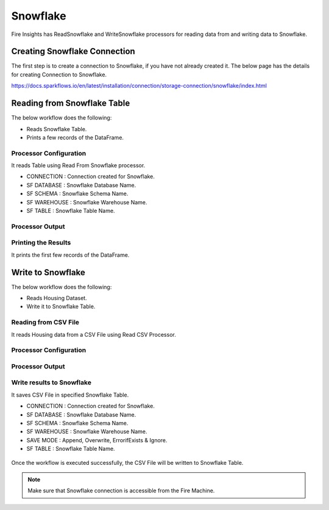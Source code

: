 Snowflake
==========

Fire Insights has ReadSnowflake and WriteSnowflake processors for reading data from and writing data to Snowflake.

Creating Snowflake Connection
------------------

The first step is to create a connection to Snowflake, if you have not already created it. The below page has the details for creating Connection to Snowflake.

https://docs.sparkflows.io/en/latest/installation/connection/storage-connection/snowflake/index.html

Reading from Snowflake Table
-------------------

The below workflow does the following:

* Reads Snowflake Table.
* Prints a few records of the DataFrame.

.. figure:: ../../_assets/snowflake/SF-Read-WF.png
   :alt: snowflake
   :width: 40%

Processor Configuration
^^^^^^^^^^^^^^^^^^

It reads Table using Read From Snowflake processor.

* CONNECTION  : Connection created for Snowflake.
* SF DATABASE : Snowflake Database Name.
* SF SCHEMA : Snowflake Schema Name.
* SF WAREHOUSE : Snowflake Warehouse Name.
* SF TABLE : Snowflake Table Name.


.. figure:: ../../_assets/snowflake/2.PNG
   :alt: snowflake
   :width: 90%
   
Processor Output
^^^^^^

.. figure:: ../../_assets/snowflake/3.PNG
   :alt: snowflake
   :width: 90%

Printing the Results
^^^^^^

It prints the first few records of the DataFrame.

Write to Snowflake
------------------

The below workflow does the following:

* Reads Housing Dataset.
* Write it to Snowflake Table.

.. figure:: ../../_assets/snowflake/SF-Write-WF.png
   :alt: snowflake
   :width: 45%
   
Reading from CSV File
^^^^^^

It reads Housing data from a CSV File using Read CSV Processor.

Processor Configuration
^^^^^^^^^^^^^^^^^^   

.. figure:: ../../_assets/snowflake/5.PNG
   :alt: snowflake
   :width: 90%
   
Processor Output
^^^^^^

.. figure:: ../../_assets/snowflake/6.PNG
   :alt: snowflake
   :width: 90%


Write results to Snowflake
^^^^^^

It saves CSV File in specified Snowflake Table.

* CONNECTION  : Connection created for Snowflake.
* SF DATABASE : Snowflake Database Name.
* SF SCHEMA : Snowflake Schema Name.
* SF WAREHOUSE : Snowflake Warehouse Name.
* SAVE MODE : Append, Overwrite, ErrorifExists & Ignore.
* SF TABLE : Snowflake Table Name.

.. figure:: ../../_assets/snowflake/7.PNG
   :alt: snowflake
   :width: 90%
   
Once the workflow is executed successfully, the CSV File will be written to Snowflake Table.

.. figure:: ../../_assets/snowflake/8.PNG
   :alt: snowflake
   :width: 90%

.. note::  Make sure that Snowflake connection is accessible from the Fire Machine.
